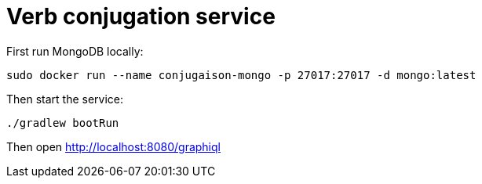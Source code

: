 = Verb conjugation service

First run MongoDB locally:

[source, sh]
----
sudo docker run --name conjugaison-mongo -p 27017:27017 -d mongo:latest
----

Then start the service:

[source, sh]
----
./gradlew bootRun
----

Then open http://localhost:8080/graphiql
